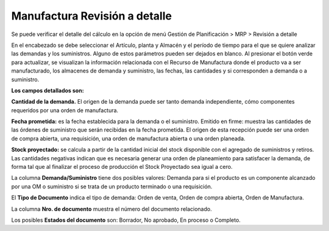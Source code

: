 ******************************
Manufactura Revisión a detalle
******************************

Se puede verificar el detalle del cálculo en la opción de menú Gestión de Planificación > MRP > Revisión a detalle


En el encabezado se debe seleccionar el Artículo, planta y Almacén y el período de tiempo para el que se quiere analizar las demandas y los suministros. Alguno de estos parámetros pueden ser dejados en blanco.
Al presionar el botón verde para actualizar, se visualizan la información relacionada con el Recurso de Manufactura donde el producto va a ser manufacturado, los almacenes de demanda y suministro, las fechas, las cantidades y si corresponden a demanda o a suministro.

**Los campos detallados son:**

**Cantidad de la demanda.** El origen de la demanda puede ser tanto demanda independiente, cómo componentes requeridos por una orden de manufactura.

**Fecha prometida:** es la fecha establecida para la demanda o el suministro.
Emitido en firme: muestra las cantidades de las órdenes de suministro que serán recibidas en la fecha prometida. El origen de esta recepción puede ser una orden de compra abierta, una requisición, una orden de manufactura abierta o una orden planeada.

**Stock proyectado:** se calcula a partir de la cantidad inicial del stock disponible con el agregado de suministros y retiros. Las cantidades negativas indican que es necesaria generar una orden de planeamiento para satisfacer la demanda, de forma tal que al finalizar el proceso de producción el Stock Proyectado sea igual a cero.

La columna **Demanda/Suministro** tiene dos posibles valores: Demanda para si el producto es un componente alcanzado por una OM o suministro si se trata de un producto terminado o una requisición.

El **Tipo de Documento** indica el tipo de demanda: Orden de venta, Orden de compra abierta, Orden de Manufactura.

La columna **Nro. de documento** muestra el número del documento relacionado.

Los posibles **Estados del documento** son: Borrador, No aprobado, En proceso o Completo.
